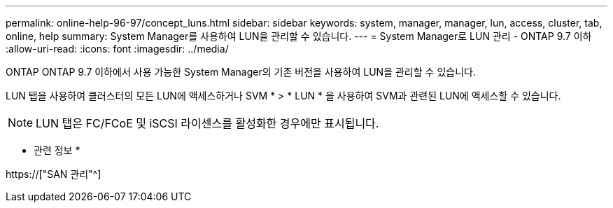 ---
permalink: online-help-96-97/concept_luns.html 
sidebar: sidebar 
keywords: system, manager, manager, lun, access, cluster, tab, online, help 
summary: System Manager를 사용하여 LUN을 관리할 수 있습니다. 
---
= System Manager로 LUN 관리 - ONTAP 9.7 이하
:allow-uri-read: 
:icons: font
:imagesdir: ../media/


[role="lead"]
ONTAP ONTAP 9.7 이하에서 사용 가능한 System Manager의 기존 버전을 사용하여 LUN을 관리할 수 있습니다.

LUN 탭을 사용하여 클러스터의 모든 LUN에 액세스하거나 SVM * > * LUN * 을 사용하여 SVM과 관련된 LUN에 액세스할 수 있습니다.

[NOTE]
====
LUN 탭은 FC/FCoE 및 iSCSI 라이센스를 활성화한 경우에만 표시됩니다.

====
* 관련 정보 *

https://["SAN 관리"^]
